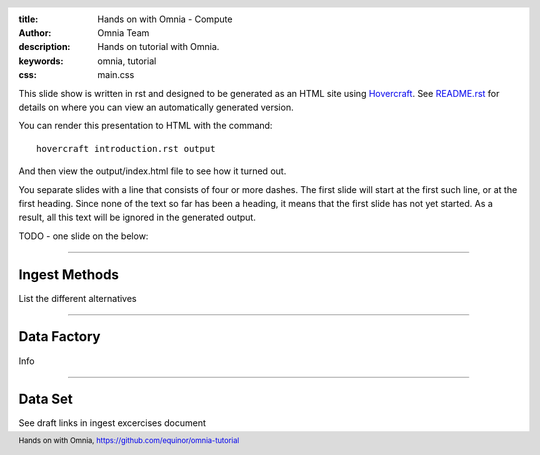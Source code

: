 :title: Hands on with Omnia - Compute
:author: Omnia Team
:description: Hands on tutorial with Omnia.
:keywords: omnia, tutorial
:css: main.css

.. header::

    .. image:: images/omnia_icon_black.png
        :width: 100px
        :height: 100px

.. footer::

   Hands on with Omnia, https://github.com/equinor/omnia-tutorial

.. _Hovercraft: http://www.python.org/https://hovercraft.readthedocs.io/

This slide show is written in rst and designed to be generated as an HTML site using 
Hovercraft_. See `README.rst <..\..\README.rst>`__ for details on where you can view
an automatically generated version.

You can render this presentation to HTML with the command::

    hovercraft introduction.rst output

And then view the output/index.html file to see how it turned out.

You separate slides with a line that consists of four or more dashes. The
first slide will start at the first such line, or at the first heading. Since
none of the text so far has been a heading, it means that the first slide has
not yet started. As a result, all this text will be ignored in the generated output.

TODO - one slide on the below:

----

Ingest Methods
==============

List the different alternatives

----

Data Factory
============

Info

----

Data Set
========

See draft links in ingest excercises document
